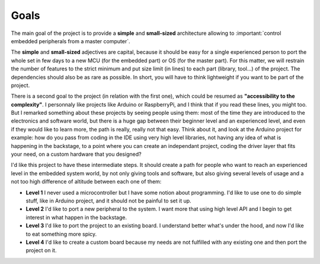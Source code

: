 Goals
=====

The main goal of the project is to provide a **simple** and **small-sized** architecture allowing
to :important:`control embedded peripherals from a master computer`.

.. graphviz::

  graph abstract {
    {
      computer [ shape=component ]
      board [ shape=box ]
    }

    computer -- board
    board -- { servo led "proxymity\nsensor" "bipolar\nstepper" "..." }
  }

The **simple** and **small-sized** adjectives are capital, because it should be easy for a single
experienced person to port the whole set in few days to a new MCU (for the embedded part) or
OS (for the master part).
For this matter, we will restrain the number of features to the strict minimum and put size
limit (in lines) to each part (library, tool...) of the project.
The dependencies should also be as rare as possible. In short, you will have to think lightweight if you
want to be part of the project.

There is a second goal to the project (in relation with the first one), which could be resumed as
**"accessibility to the complexity"**.
I personnaly like projects like Arduino or RaspberryPi, and I think that if you read these lines,
you might too.
But I remarked something about these projects by seeing people using them: most of the time they are
introduced to the electronics and software world, but there is a huge gap between their beginner level
and an experienced level, and even if they would like to learn more, the path is really, really not that easy.
Think about it, and look at the Arduino project for example: how do you pass from coding in the IDE using
very high level libraries, not having any idea of what is happening in the backstage, to a point where you
can create an independant project, coding the driver layer that fits your need, on a custom hardware that
you designed?

I'd like this project to have these intermediate steps. It should create a path for people who want to reach
an experienced level in the embedded system world, by not only giving tools and software, but also giving
several levels of usage and a not too high difference of altitude between each one of them:

* **Level 1** I never used a microcontroller but I have some notion about programming. I'd like
  to use one to do simple stuff, like in Arduino project, and it should not be painful to set it up.
* **Level 2** I'd like to port a new peripheral to the system. I want more that using high level API and I begin
  to get interest in what happen in the backstage.
* **Level 3** I'd like to port the project to an existing board. I understand better what's under the hood, and now
  I'd like to eat something more spicy.
* **Level 4** I'd like to create a custom board because my needs are not fulfilled with any existing one and then
  port the project on it.
